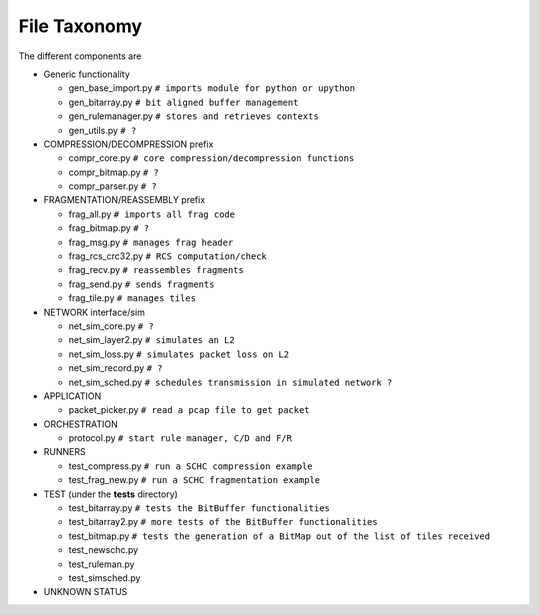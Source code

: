 File Taxonomy
*************

The different components are

* Generic functionality

  * gen_base_import.py  ``# imports module for python or upython``
  * gen_bitarray.py     ``# bit aligned buffer management``
  * gen_rulemanager.py  ``# stores and retrieves contexts``
  * gen_utils.py        ``# ?``

* COMPRESSION/DECOMPRESSION prefix

  * compr_core.py       ``# core compression/decompression functions``
  * compr_bitmap.py     ``# ?``
  * compr_parser.py     ``# ?``

* FRAGMENTATION/REASSEMBLY prefix

  * frag_all.py         ``# imports all frag code``
  * frag_bitmap.py      ``# ?``
  * frag_msg.py         ``# manages frag header``
  * frag_rcs_crc32.py   ``# RCS computation/check``
  * frag_recv.py        ``# reassembles fragments``
  * frag_send.py        ``# sends fragments``
  * frag_tile.py        ``# manages tiles``

* NETWORK interface/sim

  * net_sim_core.py     ``# ?``
  * net_sim_layer2.py   ``# simulates an L2``
  * net_sim_loss.py     ``# simulates packet loss on L2``
  * net_sim_record.py   ``# ?``
  * net_sim_sched.py    ``# schedules transmission in simulated network ?``

* APPLICATION

  * packet_picker.py    ``# read a pcap file to get packet``

* ORCHESTRATION

  * protocol.py         ``# start rule manager, C/D and F/R``

* RUNNERS

  * test_compress.py    ``# run a SCHC compression example``
  * test_frag_new.py    ``# run a SCHC fragmentation example``

* TEST (under the **tests** directory)

  * test_bitarray.py    ``# tests the BitBuffer functionalities``
  * test_bitarray2.py   ``# more tests of the BitBuffer functionalities``
  * test_bitmap.py      ``# tests the generation of a BitMap out of the list of tiles received``
  * test_newschc.py
  * test_ruleman.py
  * test_simsched.py

* UNKNOWN STATUS
